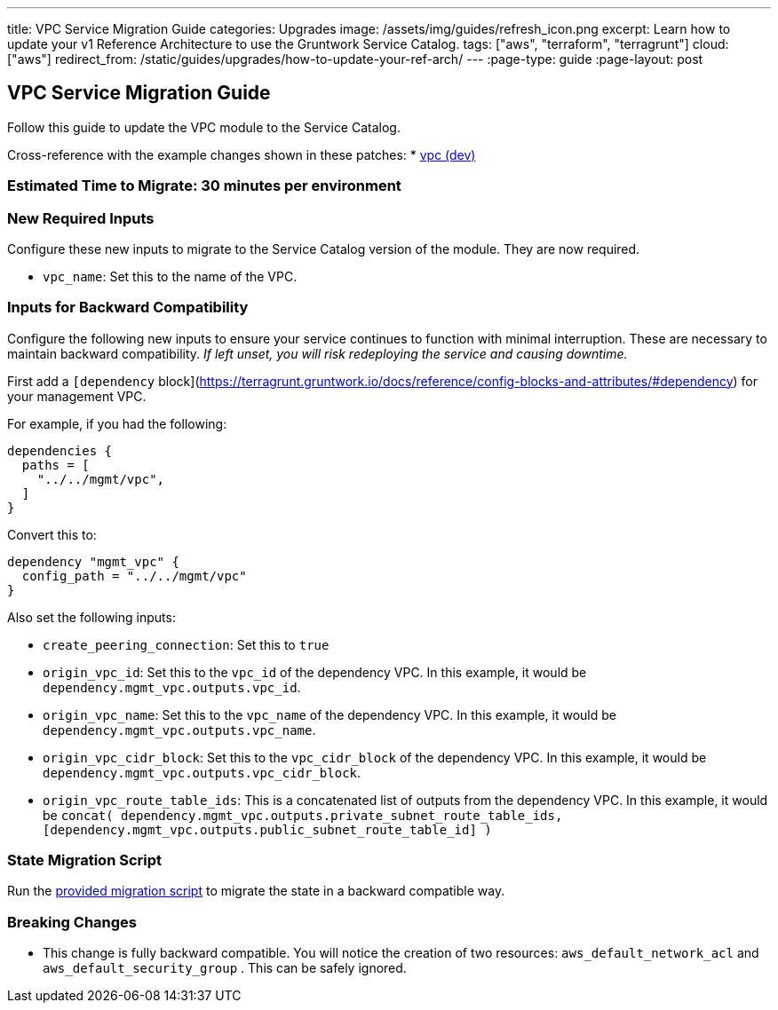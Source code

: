 ---
title: VPC Service Migration Guide
categories: Upgrades
image: /assets/img/guides/refresh_icon.png
excerpt: Learn how to update your v1 Reference Architecture to use the Gruntwork Service Catalog.
tags: ["aws", "terraform", "terragrunt"]
cloud: ["aws"]
redirect_from: /static/guides/upgrades/how-to-update-your-ref-arch/
---
:page-type: guide
:page-layout: post

:toc:
:toc-placement!:

// GitHub specific settings. See https://gist.github.com/dcode/0cfbf2699a1fe9b46ff04c41721dda74 for details.
ifdef::env-github[]
:tip-caption: :bulb:
:note-caption: :information_source:
:important-caption: :heavy_exclamation_mark:
:caution-caption: :fire:
:warning-caption: :warning:
toc::[]
endif::[]

== VPC Service Migration Guide

Follow this guide to update the VPC module to the Service Catalog.

Cross-reference with the example changes shown in these patches:
* link:https://github.com/gruntwork-io/infrastructure-live-multi-account-acme/blob/master/dev/us-east-1/dev/vpc/ref-arch-v1-to-service-catalog-migration.patch[vpc (dev)]

=== Estimated Time to Migrate: 30 minutes per environment

=== New Required Inputs

Configure these new inputs to migrate to the Service Catalog version of the module. They are now required.

* `vpc_name`: Set this to the name of the VPC.

=== Inputs for Backward Compatibility

Configure the following new inputs to ensure your service continues to function with minimal interruption. These are
necessary to maintain backward compatibility. _If left unset, you will risk redeploying the service and causing
downtime._

First add a `[dependency`
block](https://terragrunt.gruntwork.io/docs/reference/config-blocks-and-attributes/#dependency) for your management VPC.

For example, if you had the following:

[source,bash]
----
dependencies {
  paths = [
    "../../mgmt/vpc",
  ]
}
----

Convert this to:

[source,bash]
----
dependency "mgmt_vpc" {
  config_path = "../../mgmt/vpc"
}
----

Also set the following inputs:

* `create_peering_connection`: Set this to `true`
* `origin_vpc_id`: Set this to the `vpc_id` of the dependency VPC. In this example, it would be
`dependency.mgmt_vpc.outputs.vpc_id`.
* `origin_vpc_name`: Set this to the `vpc_name` of the dependency VPC. In this example, it would be
`dependency.mgmt_vpc.outputs.vpc_name`.
* `origin_vpc_cidr_block`: Set this to the `vpc_cidr_block` of the dependency VPC. In this example, it would be
`dependency.mgmt_vpc.outputs.vpc_cidr_block`.
* `origin_vpc_route_table_ids`: This is a concatenated list of outputs from the dependency VPC. In this example, it
would be
`concat( dependency.mgmt_vpc.outputs.private_subnet_route_table_ids, [dependency.mgmt_vpc.outputs.public_subnet_route_table_id] )`

=== State Migration Script

Run the link:./scripts/migrate_vpc_app.sh[provided migration script] to migrate the state in a backward compatible way.

=== Breaking Changes

* This change is fully backward compatible. You will notice the creation of two resources: `aws_default_network_acl` and
`aws_default_security_group` . This can be safely ignored.
